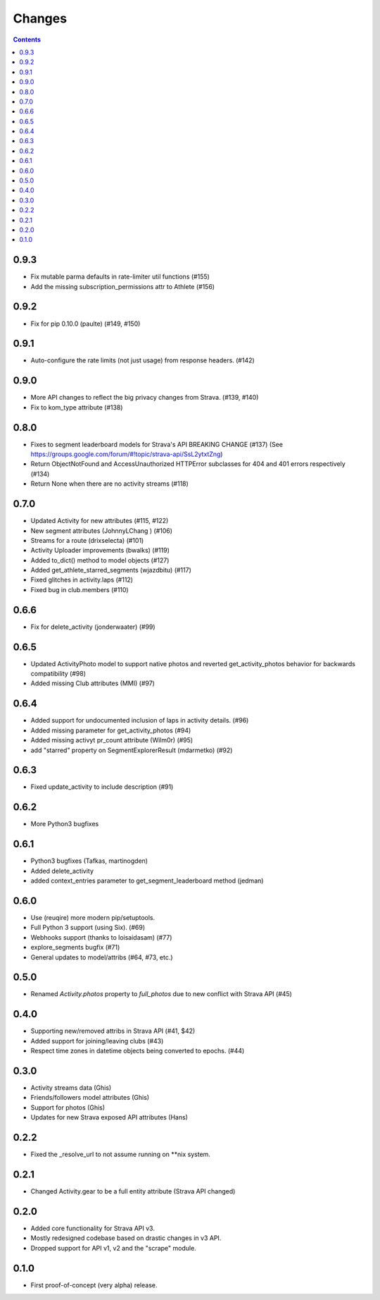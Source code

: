 Changes
=======

.. contents::

0.9.3
-----
* Fix mutable parma defaults in rate-limiter util functions (#155)
* Add the missing subscription_permissions attr to Athlete (#156)
 
0.9.2
-----
* Fix for pip 0.10.0 (paulte) (#149, #150)

0.9.1
-----
* Auto-configure the rate limits (not just usage) from response headers. (#142)

0.9.0
-----
* More API changes to reflect the big privacy changes from Strava. (#139, #140)
* Fix to kom_type attribute (#138)

0.8.0
-----
* Fixes to segment leaderboard models for Strava's API BREAKING CHANGE (#137)
  (See https://groups.google.com/forum/#!topic/strava-api/SsL2ytxtZng)
* Return ObjectNotFound and AccessUnauthorized HTTPError subclasses for 404 and 401
  errors respectively (#134)
* Return None when there are no activity streams (#118)

0.7.0
-----
* Updated Activity for new attributes (#115, #122)
* New segment attributes (JohnnyLChang ) (#106)
* Streams for a route (drixselecta) (#101)
* Activity Uploader improvements (bwalks) (#119)
* Added to_dict() method to model objects (#127)
* Added get_athlete_starred_segments (wjazdbitu) (#117)
* Fixed glitches in activity.laps (#112)
* Fixed bug in club.members (#110)

0.6.6
-----
* Fix for delete_activity (jonderwaater) (#99)

0.6.5
-----
* Updated ActivityPhoto model to support native photos and reverted get_activity_photos behavior for backwards
  compatibility (#98)
* Added missing Club attributes (MMI) (#97)

0.6.4
-----
* Added support for undocumented inclusion of laps in activity details. (#96)
* Added missing parameter for get_activity_photos (#94)
* Added missing activyt pr_count attribute (Wilm0r) (#95)
* add "starred" property on SegmentExplorerResult (mdarmetko) (#92)

0.6.3
-----
* Fixed update_activity to include description (#91)

0.6.2
-----
* More Python3 bugfixes

0.6.1
-----
* Python3 bugfixes (Tafkas, martinogden)
* Added delete_activity
* added context_entries parameter to get_segment_leaderboard method (jedman)

0.6.0
-----
* Use (reuqire) more modern pip/setuptools.
* Full Python 3 support (using Six). (#69)
* Webhooks support (thanks to loisaidasam) (#77)
* explore_segments bugfix (#71)
* General updates to model/attribs (#64, #73, etc.)

0.5.0
-----
* Renamed `Activity.photos` property to `full_photos` due to new conflict with Strava API (#45)

0.4.0
-----
* Supporting new/removed attribs in Strava API (#41, $42)
* Added support for joining/leaving clubs (#43)
* Respect time zones in datetime objects being converted to epochs. (#44)

0.3.0
-----
* Activity streams data (Ghis)
* Friends/followers model attributes (Ghis)
* Support for photos (Ghis)
* Updates for new Strava exposed API attributes (Hans)

0.2.2
-----
* Fixed the _resolve_url to not assume running on **nix system.

0.2.1
-----
* Changed Activity.gear to be a full entity attribute (Strava API changed)

0.2.0
-----
* Added core functionality for Strava API v3.
* Mostly redesigned codebase based on drastic changes in v3 API.
* Dropped support for API v1, v2 and the "scrape" module.

0.1.0
-----
* First proof-of-concept (very alpha) release.
